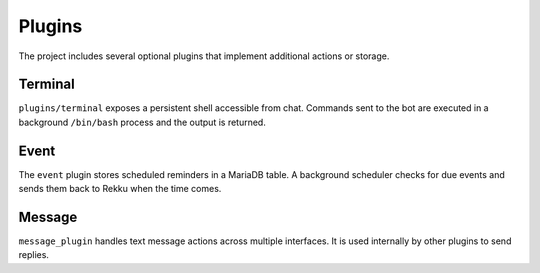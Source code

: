 Plugins
=======

The project includes several optional plugins that implement additional actions
or storage.

Terminal
--------

``plugins/terminal`` exposes a persistent shell accessible from chat. Commands
sent to the bot are executed in a background ``/bin/bash`` process and the
output is returned.

Event
-----

The ``event`` plugin stores scheduled reminders in a MariaDB table. A background
scheduler checks for due events and sends them back to Rekku when the time comes.

Message
-------

``message_plugin`` handles text message actions across multiple interfaces. It is
used internally by other plugins to send replies.
